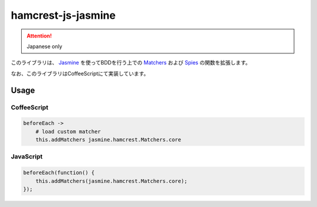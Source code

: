 hamcrest-js-jasmine
===================

.. attention:: Japanese only

このライブラリは、 `Jasmine <http://pivotal.github.com/jasmine/>`_ を使ってBDDを行う上での `Matchers <https://github.com/pivotal/jasmine/wiki/Matchers>`_ および `Spies <https://github.com/pivotal/jasmine/wiki/Spies>`_ の関数を拡張します。

なお、このライブラリはCoffeeScriptにて実装しています。

Usage
~~~~~

CoffeeScript
^^^^^^^^^^^^

.. code-block:: coffeescript

    beforeEach ->
        # load custom matcher
        this.addMatchers jasmine.hamcrest.Matchers.core

JavaScript
^^^^^^^^^^

.. code-block:: javascripe

    beforeEach(function() {
        this.addMatchers(jasmine.hamcrest.Matchers.core);
    });

